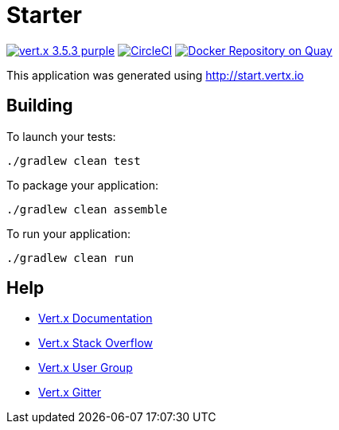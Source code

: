 = Starter

image:https://img.shields.io/badge/vert.x-3.5.3-purple.svg[link="https://vertx.io"]
image:https://circleci.com/gh/pmcfadden/java-vertx-demo.svg?style=svg["CircleCI", link="https://circleci.com/gh/patrickmcfadden/java-vertx-demo"]
image:https://quay.io/repository/pmcfadden/java-vertx-demo/status["Docker Repository on Quay", link="https://quay.io/repository/pmcfadden/java-vertx-demo"]

This application was generated using http://start.vertx.io

== Building

To launch your tests:
```
./gradlew clean test
```

To package your application:
```
./gradlew clean assemble
```

To run your application:
```
./gradlew clean run
```

== Help

* https://vertx.io/docs/[Vert.x Documentation]
* https://stackoverflow.com/questions/tagged/vert.x?sort=newest&pageSize=15[Vert.x Stack Overflow]
* https://groups.google.com/forum/?fromgroups#!forum/vertx[Vert.x User Group]
* https://gitter.im/eclipse-vertx/vertx-users[Vert.x Gitter]


